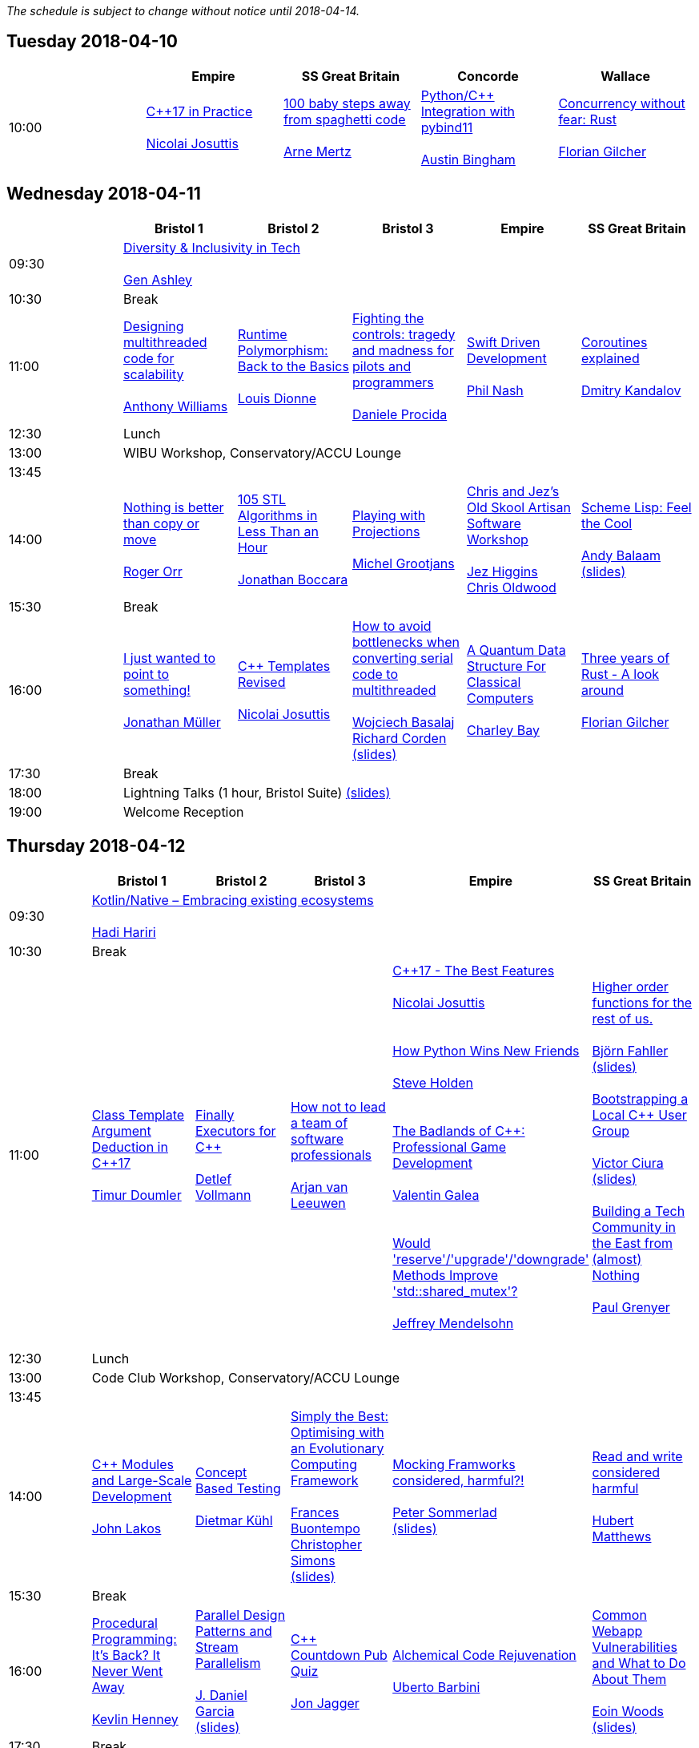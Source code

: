
////
.. title: ACCU 2018 Schedule
.. description: Schedule with links to session blurbs and presenter bios.
.. type: text
////

_The schedule is subject to change without notice until 2018-04-14._



<<<

== Tuesday 2018-04-10

[cols="5*^", options="header"]
|===
|
|Empire
|SS Great Britain
|Concorde
|Wallace

|10:00
|link:sessions.html#XC17inPractice[{cpp}17 in Practice] +
 +
link:presenters.html#XNicolaiJosuttis[Nicolai Josuttis]
|link:sessions.html#X100babystepsawayfromspaghetticode[100 baby steps away from spaghetti code] +
 +
link:presenters.html#XArneMertz[Arne Mertz]
|link:sessions.html#XPythoncppIntegrationwithpybind11[Python/{cpp} Integration with pybind11] +
 +
link:presenters.html#XAustinBingham[Austin Bingham]
|link:sessions.html#XConcurrencywithoutfearRust[Concurrency without fear: Rust] +
 +
link:presenters.html#XFlorianGilcher[Florian Gilcher]
|===


<<<

== Wednesday 2018-04-11

[cols="6*^", options="header"]
|===
|
|*Bristol 1*
|*Bristol 2*
|*Bristol 3*
|*Empire*
|*SS Great Britain*

|09:30
5+^|link:sessions.html#XDiversityandInclusivityinTech[Diversity & Inclusivity in Tech] +
 +
link:presenters.html#XGenAshley[Gen Ashley]

|10:30
5+^|Break

|11:00
|link:sessions.html#XDesigningmultithreadedcodeforscalability[Designing multithreaded code for scalability] +
 +
link:presenters.html#XAnthonyWilliams[Anthony Williams]
|link:sessions.html#XRuntimePolymorphismBacktotheBasics[Runtime Polymorphism: Back to the Basics] +
 +
link:presenters.html#XLouisDionne[Louis Dionne]
|link:sessions.html#XFightingthecontrolstragedyandmadnessforpilotsandprogrammers[Fighting the controls: tragedy and madness for pilots and programmers] +
 +
link:presenters.html#XDanieleProcida[Daniele Procida]
|link:sessions.html#XSwiftDrivenDevelopment[Swift Driven Development] +
 +
link:presenters.html#XPhilNash[Phil Nash]
|link:sessions.html#XCoroutinesexplained[Coroutines explained] +
 +
link:presenters.html#XDmitryKandalov[Dmitry Kandalov]

|12:30
5+^|Lunch

|13:00
5+^|WIBU Workshop, Conservatory/ACCU Lounge

|13:45
5+^|

|14:00
|link:sessions.html#XNothingisbetterthancopyormove[Nothing is better than copy or move] +
 +
link:presenters.html#XRogerOrr[Roger Orr]
|link:sessions.html#X105STLAlgorithmsinLessThananHour[105 STL Algorithms in Less Than an Hour] +
 +
link:presenters.html#XJonathanBoccara[Jonathan Boccara]
|link:sessions.html#XPlayingwithProjections[Playing with Projections] +
 +
link:presenters.html#XMichelGrootjans[Michel Grootjans]
|link:sessions.html#XChrisandJezsOldSkoolArtisanSoftwareWorkshop[Chris and Jez's Old Skool Artisan Software Workshop] +
 +
link:presenters.html#XJezHiggins[Jez Higgins] +
link:presenters.html#XChrisOldwood[Chris Oldwood]
|link:sessions.html#XSchemeLispFeeltheCool[Scheme Lisp: Feel the Cool] +
 +
link:presenters.html#XAndyBalaam[Andy Balaam] +
link:https://github.com/ACCUConf/ACCUConf_PDFs/blob/master/2018/Andy_Balaam_-_Scheme_Feel_the_Cool.pdf[(slides)]

|15:30
5+^|Break

|16:00
|link:sessions.html#XIjustwantedtopointtosomething[I just wanted to point to something!] +
 +
link:presenters.html#XJonathanMüller[Jonathan Müller]
|link:sessions.html#XCTemplatesRevised[{cpp} Templates Revised] +
 +
link:presenters.html#XNicolaiJosuttis[Nicolai Josuttis]
|link:sessions.html#XHowtoavoidbottleneckswhenconvertingserialcodetomultithreaded[How to avoid bottlenecks when converting serial code to multithreaded] +
 +
link:presenters.html#XWojciechBasalaj[Wojciech Basalaj] +
link:presenters.html#XRichardCorden[Richard Corden] +
link:https://github.com/ACCUConf/ACCUConf_PDFs/blob/master/2018/Wojciech_Basalaj__Richard_Corden_-_How_to_avoid_bottlenecks_when_converting_serial_code_to_multithreaded.pdf[(slides)]
|link:sessions.html#XAQuantumDataStructureForClassicalComputers[A Quantum Data Structure For Classical Computers] +
 +
link:presenters.html#XCharleyBay[Charley Bay]
|link:sessions.html#XThreeyearsofRustAlookaround[Three years of Rust - A look around] +
 +
link:presenters.html#XFlorianGilcher[Florian Gilcher]

|17:30
5+^|Break

|18:00
5+^|Lightning Talks (1 hour, Bristol Suite) link:https://github.com/ACCUConf/ACCUConf_PDFs/blob/master/2018/Lightning_Talks_-_Wednesday.pdf[(slides)]

|19:00
5+^|Welcome Reception
|===


<<<

== Thursday 2018-04-12

[cols="6*^", options="header"]
|===
|
|*Bristol 1*
|*Bristol 2*
|*Bristol 3*
|*Empire*
|*SS Great Britain*

|09:30
5+^|link:sessions.html#XKotlinNativeEmbracingexistingecosystems[Kotlin/Native – Embracing existing ecosystems] +
 +
link:presenters.html#XHadiHariri[Hadi Hariri]

|10:30
5+^|Break

|11:00
|link:sessions.html#XClassTemplateArgumentDeductioninC17[Class Template Argument Deduction in {cpp}17] +
 +
link:presenters.html#XTimurDoumler[Timur Doumler]
|link:sessions.html#XFinallyExecutorsforC[Finally Executors for {cpp}] +
 +
link:presenters.html#XDetlefVollmann[Detlef Vollmann]
|link:sessions.html#XHownottoleadateamofsoftwareprofessionals[How not to lead a team of software professionals] +
 +
link:presenters.html#XArjanvanLeeuwen[Arjan van Leeuwen]
|link:sessions.html#XC17TheBestFeatures[{cpp}17 - The Best Features] +
 +
link:presenters.html#XNicolaiJosuttis[Nicolai Josuttis] +
 +
 +
link:sessions.html#XHowPythonWinsNewFriends[How Python Wins New Friends] +
 +
link:presenters.html#XSteveHolden[Steve Holden] +
 +
 +
link:sessions.html#XTheBadlandsofCProfessionalGameDevelopment[The Badlands of {cpp}: Professional Game Development] +
 +
link:presenters.html#XValentinGalea[Valentin Galea] +
 +
 +
link:sessions.html#XWouldreserveupgradedowngradeMethodsImprovestdshared_mutex[Would 'reserve'/'upgrade'/'downgrade' Methods Improve 'std::shared_mutex'?] +
 +
link:presenters.html#XJeffreyMendelsohn[Jeffrey Mendelsohn] +
 +

|link:sessions.html#XHigherorderfunctionsfortherestofus[Higher order functions for the rest of us.] +
 +
link:presenters.html#XBjörnFahller[Björn Fahller] +
link:https://github.com/ACCUConf/ACCUConf_PDFs/blob/master/2018/Bjorn_Fahller_-_Higher_Order_Functions_for_the_rest_of_us.pdf[(slides)]
 +
 +
link:sessions.html#XBootstrappingaLocalCUserGroup[Bootstrapping a Local {cpp} User Group] +
 +
link:presenters.html#XVictorCiura[Victor Ciura] +
link:https://github.com/ACCUConf/ACCUConf_PDFs/blob/master/2018/Victor_Ciura_-_Bootstrapping_a_Local_C++_User_Group.pdf[(slides)]
 +
 +
link:sessions.html#XBuildingaTechCommunityintheEastfromalmostNothing[Building a Tech Community in the East from (almost) Nothing] +
 +
link:presenters.html#XPaulGrenyer[Paul Grenyer] +
 +


|12:30
5+^|Lunch

|13:00
5+^|Code Club Workshop, Conservatory/ACCU Lounge

|13:45
5+^|

|14:00
|link:sessions.html#XCModulesandLargeScaleDevelopment[{cpp} Modules and Large-Scale Development] +
 +
link:presenters.html#XJohnLakos[John Lakos]
|link:sessions.html#XConceptBasedTesting[Concept Based Testing] +
 +
link:presenters.html#XDietmarKühl[Dietmar Kühl]
|link:sessions.html#XSimplytheBestOptimisingwithanEvolutionaryComputingFramework[Simply the Best: Optimising with an Evolutionary Computing Framework] +
 +
link:presenters.html#XFrancesBuontempo[Frances Buontempo] +
link:presenters.html#XChristopherSimons[Christopher Simons] +
link:https://github.com/ACCUConf/ACCUConf_PDFs/blob/master/2018/Chris_Simon_-_Simply_the_Best.pdf[(slides)]
|link:sessions.html#XMockingFramworksconsideredharmful[Mocking Framworks considered, harmful?!] +
 +
link:presenters.html#XPeterSommerlad[Peter Sommerlad] +
link:https://github.com/ACCUConf/ACCUConf_PDFs/blob/master/2018/Peter_Sommerlad_-_Mocking_Frameworks.pdf[(slides)]
|link:sessions.html#XReadandwriteconsideredharmful[Read and write considered harmful] +
 +
link:presenters.html#XHubertMatthews[Hubert Matthews]

|15:30
5+^|Break

|16:00
|link:sessions.html#XProceduralProgrammingItsBackItNeverWentAway[Procedural Programming: It's Back? It Never Went Away] +
 +
link:presenters.html#XKevlinHenney[Kevlin Henney]
|link:sessions.html#XParallelDesignPatternsandStreamParallelism[Parallel Design Patterns and Stream Parallelism] +
 +
link:presenters.html#XJDanielGarcia[J. Daniel Garcia] +
link:https://github.com/ACCUConf/ACCUConf_PDFs/blob/master/2018/J_Daniel_Garcia_-_Parallel_design_patterns_and_stream_parallelism.pdf[(slides)]
|link:sessions.html#XCCountdownPubQuiz[{cpp} Countdown Pub Quiz] +
 +
link:presenters.html#XJonJagger[Jon Jagger]
|link:sessions.html#XAlchemicalCodeRejuvenation[Alchemical Code Rejuvenation] +
 +
link:presenters.html#XUbertoBarbini[Uberto Barbini]
|link:sessions.html#XCommonWebappVulnerabilitiesandWhattoDoAboutThem[Common Webapp Vulnerabilities and What to Do About Them] +
 +
link:presenters.html#XEoinWoods[Eoin Woods] +
link:https://github.com/ACCUConf/ACCUConf_PDFs/blob/master/2018/Eoin_Woods_-_Web_Security_Threats.pdf[(slides)]

|17:30
5+^|Break

|18:00
5+^|Lightning Talks (1 hour, Empire) link:https://github.com/ACCUConf/ACCUConf_PDFs/blob/master/2018/Lightning_Talks_-_Thursday.pdf[(slides)]

|19:30
5+^|Conference Dinner (19:30 for drinks, 20:00 service)
|===


<<<

== Friday 2018-04-13

[cols="6*^", options="header"]
|===
|
|*Bristol 1*
|*Bristol 2*
|*Bristol 3*
|*Empire*
|*SS Great Britain*

|09:30
5+^|link:sessions.html#XTheShapeofaProgram[The Shape of a Program] +
 +
link:presenters.html#XLisaLippincott[Lisa Lippincott]

|10:30
5+^|Break

|11:00
|link:sessions.html#XLinuxUserKernelABItheoftensurprisingrealitiesofhowCandCprogramsreallytalktotheOS[Linux User/Kernel ABI: the often surprising realities of how C and {cpp} programs really talk to the OS] +
 +
link:presenters.html#XGregLaw[Greg Law]
|link:sessions.html#XCAPIandABIversioning[{cpp} API & ABI versioning] +
 +
link:presenters.html#XMathieuRopert[Mathieu Ropert] +
link:https://github.com/ACCUConf/ACCUConf_PDFs/blob/master/2018/Mathieu_Ropert_-_API_&_ABI_Versioning.pdf[(slides)]
|link:sessions.html#XSimplicitynotjustforbeginners[Simplicity: not just for beginners] +
 +
link:presenters.html#XKateGregory[Kate Gregory] +
link:https://github.com/ACCUConf/ACCUConf_PDFs/blob/master/2018/Kate_Gregory_-_Simplicity.pdf[(slides)]
|link:sessions.html#XTheIncredibleShrinkingStandard[The Incredible Shrinking Standard] +
 +
link:presenters.html#XAlisdairMeredith[Alisdair Meredith]
|link:sessions.html#XGraphsFromNovicetoGraphanista[Graphs: From Novice to Graphanista] +
 +
link:presenters.html#XDomDavis[Dom Davis]

|12:30
5+^|Lunch

|13:00
5+^|ACCU – The View From The Conference, Conservatory/ACCU Lounge

|13:45
5+^|

|14:00
|link:sessions.html#XCTodayTheBeastisBack[{cpp} Today: The Beast is Back] +
 +
link:presenters.html#XJonKalb[Jon Kalb]
|link:sessions.html#XDebugCWithoutRunning[Debug {cpp} Without Running] +
 +
link:presenters.html#XAnastasiaKazakova[Anastasia Kazakova] +
link:https://github.com/ACCUConf/ACCUConf_PDFs/blob/master/2018/Anastasia_Kazakova_-_Debug_CPP_no_Running.pdf[(slides)]
|link:sessions.html#XHackersguidetoWebAssembly[Hacker's guide to Web Assembly] +
 +
link:presenters.html#XVigneshwerDhinakaran[Vigneshwer Dhinakaran] +
 +
 +
link:sessions.html#XTheongoingdesignandevolutionofcyberdojo[The ongoing design and evolution of cyber-dojo] +
 +
link:presenters.html#XJonJagger[Jon Jagger] +
 +
 +
link:sessions.html#XIfYou’reHappyandYouKnowItInsidetheMindofaDeveloper[If You’re Happy and You Know It (Inside the Mind of a Developer)] +
 +
link:presenters.html#XDomDavis[Dom Davis] +
 +
 +
link:sessions.html#XTalesofCthe6502andtheBBCwithaddedpython[Tales of C, the 6502 and the BBC (with added python)] +
 +
link:presenters.html#XBenjaminMisell[Benjamin Misell ] +
link:https://github.com/ACCUConf/ACCUConf_PDFs/blob/master/2018/Benjamin_Misell_-_Tales_of_C_the_6502_and_the_BBC.pdf[(slides)]
 +
 +

|link:sessions.html#XWhatsnewaboutfakenews[What's new about fake news?] +
 +
link:presenters.html#XGailOllis[Gail Ollis] +
 +
 +
link:sessions.html#XCanIchangemyorganisation[Can I change my organisation?] +
 +
link:presenters.html#XFelixPetriconi[Felix Petriconi] +
 +
 +
link:sessions.html#XTheClacksinDiscworldandRoundworld[The Clacks in Discworld and Roundworld] +
 +
link:presenters.html#XJimHague[Jim Hague] +
 +
 +
link:sessions.html#XWhatarehashtreesandwhyyoushouldcare[What are hash trees and why you should care] +
 +
link:presenters.html#XAhtoTruu[Ahto Truu] +
link:https://github.com/ACCUConf/ACCUConf_PDFs/blob/master/2018/Ahto_Truu_-_Hash_Trees.pdf[(slides)]
 +

|link:sessions.html#XGreaseAMessagePassingApproachtoProtocolStacksinRust[Grease: A Message-Passing Approach to Protocol Stacks in Rust] +
 +
link:presenters.html#XJonathantheJPsterPallant[Jonathan 'theJPster' Pallant] +
link:https://github.com/ACCUConf/ACCUConf_PDFs/blob/master/2018/Jonathan_Pallant_-_Grease_-_An_introduction_to_message_passing_protocol_stacks_in_Rust.pdf[(slides)]

|15:30
5+^|Break

|16:00
|link:sessions.html#XHCCBringingModernCtoaGPUNearYou[HCC: Bringing Modern {cpp} to a GPU Near You] +
 +
link:presenters.html#XAlexVoicu[Alex Voicu]
|link:sessions.html#XGrilltheCCommittee[Grill the {cpp} Committee] +
 +
link:presenters.html#XJonKalb[Jon Kalb]
|link:sessions.html#XCryptographyforProgrammers[Cryptography for Programmers] +
 +
link:presenters.html#XDanielJames[Daniel James]
|link:sessions.html#XThefantasticfourcodingpatternsofContinuousDelivery[The fantastic four coding patterns of Continuous Delivery] +
 +
link:presenters.html#XLucaMinudel[Luca Minudel]
|link:sessions.html#XCodeReviewsWhyWhatandHow[Code Reviews: Why, What and How] +
 +
link:presenters.html#XArneMertz[Arne Mertz]

|17:30
5+^|Break

|18:00
5+^|Lightning Talks (1 hour, Bristol Suite) link:https://github.com/ACCUConf/ACCUConf_PDFs/blob/master/2018/Lightning_Talks_-_Friday.pdf[(slides)]

|19:00
5+^|Bloomberg Event
|===


<<<

== Saturday 2018-04-14

[cols="6*^", options="header"]
|===
|
|*Bristol 1*
|*Bristol 2*
|*Bristol 3*
|*Empire*
|*SS Great Britain*

|09:30
|link:sessions.html#XThese10tricksthatonlylibraryimplementorsknow[These 10 tricks that only library implementors know!] +
 +
link:presenters.html#XMarshallClow[Marshall Clow] +
link:presenters.html#XJonathanWakely[Jonathan Wakely]
|link:sessions.html#XThereIsABetterFuture[There Is A Better Future] +
 +
link:presenters.html#XFelixPetriconi[Felix Petriconi]
|link:sessions.html#XMultiCoringandNonBlockinginsteadofMultiThreadingorusingReActorstobuildScalableInteractiveDistributedSystems["Multi-Coring" and "Non-Blocking" instead of "Multi-Threading", or using (Re)Actors to build Scalable Interactive Distributed Systems] +
 +
link:presenters.html#XSergeyIgnatchenko[Sergey Ignatchenko]
|link:sessions.html#XCreatinganIncrementalArchitectureforyourSystem[Creating an Incremental Architecture for your System] +
 +
link:presenters.html#XGiovanniAsproni[Giovanni Asproni] +
link:https://github.com/ACCUConf/ACCUConf_PDFs/blob/master/2018/Giovanni_Asproni_-_Creating_An_Incremental_Architecture.pdf[(slides)]
|TBC

|11:00
5+^|Break

|11:30
|link:sessions.html#XThemightychallengeofmodellinggeopoliticalbehaviourinTotalWarhowAIcandeliverentertainment[The mighty challenge of modelling geopolitical behaviour in Total War: how AI can deliver entertainment.] +
 +
link:presenters.html#XGuyDavidson[Guy Davidson] +
link:presenters.html#XDuyguCakmak[Duygu Cakmak] +
link:https://github.com/ACCUConf/ACCUConf_PDFs/blob/master/2018/Guy_Davidson__Duygu_Cakmak_-_How_AI_can_deliver_entertainment_in_Total_War.pdf[(slides)]
|link:sessions.html#XZeroallocationandnotypeerasurefutures[Zero-allocation & no type erasure futures] +
 +
link:presenters.html#XVittorioRomeo[Vittorio Romeo] +
link:https://github.com/ACCUConf/ACCUConf_PDFs/blob/master/2018/Vittorio_Romeo_-_Zero_allocation_no_type_erasure_futures.pdf[(slides)]
|link:sessions.html#XMonolithicDelivery[Monolithic Delivery] +
 +
link:presenters.html#XChrisOldwood[Chris Oldwood]
|link:sessions.html#XHackersguidetoRustProgramming[Hacker's guide to Rust Programming] +
 +
link:presenters.html#XVigneshwerDhinakaran[Vigneshwer Dhinakaran]
|link:sessions.html#XScriptingGit[Scripting Git] +
 +
link:presenters.html#XCBBailey[CB Bailey] +
link:https://github.com/ACCUConf/ACCUConf_PDFs/blob/master/2018/CB_Bailey_-_Scripting_Git.pdf[(slides)]

|13:00
5+^|Lunch

|13:30
5+^|ACCU AGM, Empire

|14:15
5+^|

|14:30
|link:sessions.html#XHeterogeneousProgramminginCtoday[Heterogeneous Programming in {cpp} today] +
 +
link:presenters.html#XMichaelWong[Michael Wong]
|link:sessions.html#XTypesafeCLOL[Type safe {cpp} – LOL! :-)] +
 +
link:presenters.html#XBjörnFahller[Björn Fahller] +
link:https://github.com/ACCUConf/ACCUConf_PDFs/blob/master/2018/Bjorn_Fahller_-_Type_safe_c++.pdf[(slides)]
|link:sessions.html#XBuildingModernNativeApplicationswithGradle[Building Modern Native Applications with Gradle] +
 +
link:presenters.html#XSchalkCronjé[Schalk Cronjé]
|link:sessions.html#XTurtlesHillclimbingHammersPaperbags[Turtles! Hill climbing! Hammers! Paper bags!] +
 +
link:presenters.html#XFrancesBuontempo[Frances Buontempo] +
link:https://github.com/ACCUConf/ACCUConf_PDFs/blob/master/2018/Fran_Buontempo_-_Turtles!_Hill_climbing!_Hammers!_Paper_bags!.pdf[(slides)]
|link:sessions.html#XHowtobepolitetounicorns[How to be polite to unicorns] +
 +
link:presenters.html#XOdinHolmes[Odin Holmes]

|16:00
5+^|Break

|16:30
5+^|link:sessions.html#XSoftwaredevelopmentlearningtowalkagain[Software development – learning to walk again] +
 +
link:presenters.html#XSebRose[Seb Rose] +
link:https://github.com/ACCUConf/ACCUConf_PDFs/blob/master/2018/Seb_Rose_-_Learning_to_walk.pdf[(slides)]

|17:30
5+^|Close
|===
